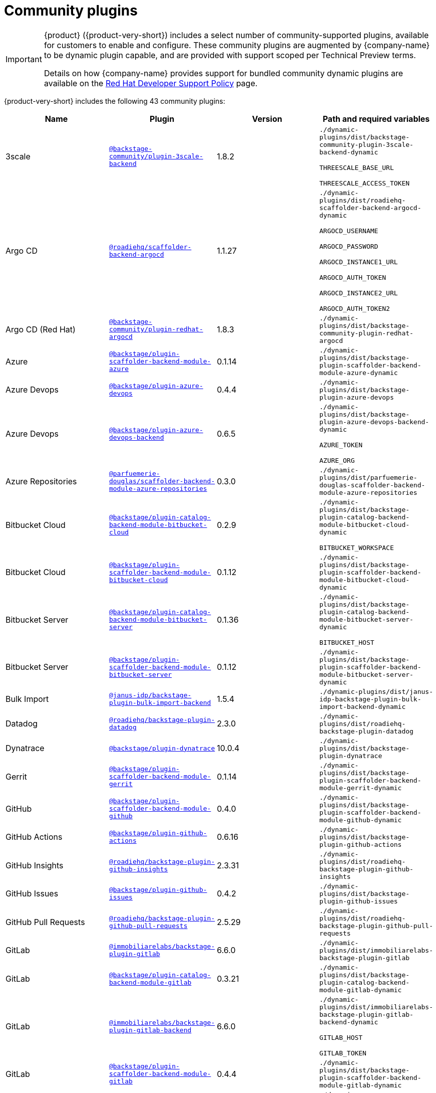 // This page is generated! Do not edit the .adoc file, but instead run rhdh-supported-plugins.sh to regen this page from the latest plugin metadata.
// cd /path/to/rhdh-documentation; ./modules/dynamic-plugins/rhdh-supported-plugins.sh; ./build/scripts/build.sh; google-chrome titles-generated/main/plugin-rhdh/index.html

= Community plugins

[IMPORTANT]
====
{product} ({product-very-short}) includes a select number of community-supported plugins, available for customers to enable and configure. These community plugins are augmented by {company-name} to be dynamic plugin capable, and are provided with support scoped per Technical Preview terms.

Details on how {company-name} provides support for bundled community dynamic plugins are available on the https://access.redhat.com/policy/developerhub-support-policy[Red Hat Developer Support Policy] page.
====

{product-very-short} includes the following 43 community plugins:

[%header,cols=4*]
|===
|*Name* |*Plugin* |*Version* |*Path and required variables*
|3scale  |`https://npmjs.com/package/@backstage-community/plugin-3scale-backend/v/1.8.2[@backstage-community/plugin-3scale-backend]` |1.8.2 
|`./dynamic-plugins/dist/backstage-community-plugin-3scale-backend-dynamic`

`THREESCALE_BASE_URL`

`THREESCALE_ACCESS_TOKEN`


|Argo CD  |`https://npmjs.com/package/@roadiehq/scaffolder-backend-argocd/v/1.1.27[@roadiehq/scaffolder-backend-argocd]` |1.1.27 
|`./dynamic-plugins/dist/roadiehq-scaffolder-backend-argocd-dynamic`

`ARGOCD_USERNAME`

`ARGOCD_PASSWORD`

`ARGOCD_INSTANCE1_URL`

`ARGOCD_AUTH_TOKEN`

`ARGOCD_INSTANCE2_URL`

`ARGOCD_AUTH_TOKEN2`


|Argo CD (Red Hat)  |`https://npmjs.com/package/@backstage-community/plugin-redhat-argocd/v/1.8.3[@backstage-community/plugin-redhat-argocd]` |1.8.3 
|`./dynamic-plugins/dist/backstage-community-plugin-redhat-argocd`


|Azure  |`https://npmjs.com/package/@backstage/plugin-scaffolder-backend-module-azure/v/0.1.14[@backstage/plugin-scaffolder-backend-module-azure]` |0.1.14 
|`./dynamic-plugins/dist/backstage-plugin-scaffolder-backend-module-azure-dynamic`


|Azure Devops  |`https://npmjs.com/package/@backstage/plugin-azure-devops/v/0.4.4[@backstage/plugin-azure-devops]` |0.4.4 
|`./dynamic-plugins/dist/backstage-plugin-azure-devops`


|Azure Devops  |`https://npmjs.com/package/@backstage/plugin-azure-devops-backend/v/0.6.5[@backstage/plugin-azure-devops-backend]` |0.6.5 
|`./dynamic-plugins/dist/backstage-plugin-azure-devops-backend-dynamic`

`AZURE_TOKEN`

`AZURE_ORG`


|Azure Repositories  |`https://npmjs.com/package/@parfuemerie-douglas/scaffolder-backend-module-azure-repositories/v/0.3.0[@parfuemerie-douglas/scaffolder-backend-module-azure-repositories]` |0.3.0 
|`./dynamic-plugins/dist/parfuemerie-douglas-scaffolder-backend-module-azure-repositories`


|Bitbucket Cloud  |`https://npmjs.com/package/@backstage/plugin-catalog-backend-module-bitbucket-cloud/v/0.2.9[@backstage/plugin-catalog-backend-module-bitbucket-cloud]` |0.2.9 
|`./dynamic-plugins/dist/backstage-plugin-catalog-backend-module-bitbucket-cloud-dynamic`

`BITBUCKET_WORKSPACE`


|Bitbucket Cloud  |`https://npmjs.com/package/@backstage/plugin-scaffolder-backend-module-bitbucket-cloud/v/0.1.12[@backstage/plugin-scaffolder-backend-module-bitbucket-cloud]` |0.1.12 
|`./dynamic-plugins/dist/backstage-plugin-scaffolder-backend-module-bitbucket-cloud-dynamic`


|Bitbucket Server  |`https://npmjs.com/package/@backstage/plugin-catalog-backend-module-bitbucket-server/v/0.1.36[@backstage/plugin-catalog-backend-module-bitbucket-server]` |0.1.36 
|`./dynamic-plugins/dist/backstage-plugin-catalog-backend-module-bitbucket-server-dynamic`

`BITBUCKET_HOST`


|Bitbucket Server  |`https://npmjs.com/package/@backstage/plugin-scaffolder-backend-module-bitbucket-server/v/0.1.12[@backstage/plugin-scaffolder-backend-module-bitbucket-server]` |0.1.12 
|`./dynamic-plugins/dist/backstage-plugin-scaffolder-backend-module-bitbucket-server-dynamic`


|Bulk Import  |`https://npmjs.com/package/@janus-idp/backstage-plugin-bulk-import-backend/v/1.5.4[@janus-idp/backstage-plugin-bulk-import-backend]` |1.5.4 
|`./dynamic-plugins/dist/janus-idp-backstage-plugin-bulk-import-backend-dynamic`


|Datadog  |`https://npmjs.com/package/@roadiehq/backstage-plugin-datadog/v/2.3.0[@roadiehq/backstage-plugin-datadog]` |2.3.0 
|`./dynamic-plugins/dist/roadiehq-backstage-plugin-datadog`


|Dynatrace  |`https://npmjs.com/package/@backstage/plugin-dynatrace/v/10.0.4[@backstage/plugin-dynatrace]` |10.0.4 
|`./dynamic-plugins/dist/backstage-plugin-dynatrace`


|Gerrit  |`https://npmjs.com/package/@backstage/plugin-scaffolder-backend-module-gerrit/v/0.1.14[@backstage/plugin-scaffolder-backend-module-gerrit]` |0.1.14 
|`./dynamic-plugins/dist/backstage-plugin-scaffolder-backend-module-gerrit-dynamic`


|GitHub  |`https://npmjs.com/package/@backstage/plugin-scaffolder-backend-module-github/v/0.4.0[@backstage/plugin-scaffolder-backend-module-github]` |0.4.0 
|`./dynamic-plugins/dist/backstage-plugin-scaffolder-backend-module-github-dynamic`


|GitHub Actions  |`https://npmjs.com/package/@backstage/plugin-github-actions/v/0.6.16[@backstage/plugin-github-actions]` |0.6.16 
|`./dynamic-plugins/dist/backstage-plugin-github-actions`


|GitHub Insights  |`https://npmjs.com/package/@roadiehq/backstage-plugin-github-insights/v/2.3.31[@roadiehq/backstage-plugin-github-insights]` |2.3.31 
|`./dynamic-plugins/dist/roadiehq-backstage-plugin-github-insights`


|GitHub Issues  |`https://npmjs.com/package/@backstage/plugin-github-issues/v/0.4.2[@backstage/plugin-github-issues]` |0.4.2 
|`./dynamic-plugins/dist/backstage-plugin-github-issues`


|GitHub Pull Requests  |`https://npmjs.com/package/@roadiehq/backstage-plugin-github-pull-requests/v/2.5.29[@roadiehq/backstage-plugin-github-pull-requests]` |2.5.29 
|`./dynamic-plugins/dist/roadiehq-backstage-plugin-github-pull-requests`


|GitLab  |`https://npmjs.com/package/@immobiliarelabs/backstage-plugin-gitlab/v/6.6.0[@immobiliarelabs/backstage-plugin-gitlab]` |6.6.0 
|`./dynamic-plugins/dist/immobiliarelabs-backstage-plugin-gitlab`


|GitLab  |`https://npmjs.com/package/@backstage/plugin-catalog-backend-module-gitlab/v/0.3.21[@backstage/plugin-catalog-backend-module-gitlab]` |0.3.21 
|`./dynamic-plugins/dist/backstage-plugin-catalog-backend-module-gitlab-dynamic`


|GitLab  |`https://npmjs.com/package/@immobiliarelabs/backstage-plugin-gitlab-backend/v/6.6.0[@immobiliarelabs/backstage-plugin-gitlab-backend]` |6.6.0 
|`./dynamic-plugins/dist/immobiliarelabs-backstage-plugin-gitlab-backend-dynamic`

`GITLAB_HOST`

`GITLAB_TOKEN`


|GitLab  |`https://npmjs.com/package/@backstage/plugin-scaffolder-backend-module-gitlab/v/0.4.4[@backstage/plugin-scaffolder-backend-module-gitlab]` |0.4.4 
|`./dynamic-plugins/dist/backstage-plugin-scaffolder-backend-module-gitlab-dynamic`


|GitLab Org  |`https://npmjs.com/package/@backstage/plugin-catalog-backend-module-gitlab-org/v/0.0.5[@backstage/plugin-catalog-backend-module-gitlab-org]` |0.0.5 
|`./dynamic-plugins/dist/backstage-plugin-catalog-backend-module-gitlab-org-dynamic`


|Http Request  |`https://npmjs.com/package/@roadiehq/scaffolder-backend-module-http-request/v/4.3.2[@roadiehq/scaffolder-backend-module-http-request]` |4.3.2 
|`./dynamic-plugins/dist/roadiehq-scaffolder-backend-module-http-request-dynamic`


|Jenkins  |`https://npmjs.com/package/@backstage/plugin-jenkins/v/0.9.10[@backstage/plugin-jenkins]` |0.9.10 
|`./dynamic-plugins/dist/backstage-plugin-jenkins`


|Jenkins  |`https://npmjs.com/package/@backstage/plugin-jenkins-backend/v/0.4.5[@backstage/plugin-jenkins-backend]` |0.4.5 
|`./dynamic-plugins/dist/backstage-plugin-jenkins-backend-dynamic`

`JENKINS_URL`

`JENKINS_USERNAME`

`JENKINS_TOKEN`


|Jira  |`https://npmjs.com/package/@roadiehq/backstage-plugin-jira/v/2.5.8[@roadiehq/backstage-plugin-jira]` |2.5.8 
|`./dynamic-plugins/dist/roadiehq-backstage-plugin-jira`


|Kubernetes  |`https://npmjs.com/package/@backstage/plugin-kubernetes/v/0.11.12[@backstage/plugin-kubernetes]` |0.11.12 
|`./dynamic-plugins/dist/backstage-plugin-kubernetes`


|Ldap  |`https://npmjs.com/package/@backstage/plugin-catalog-backend-module-ldap/v/0.7.0[@backstage/plugin-catalog-backend-module-ldap]` |0.7.0 
|`./dynamic-plugins/dist/backstage-plugin-catalog-backend-module-ldap-dynamic`


|Lighthouse  |`https://npmjs.com/package/@backstage/plugin-lighthouse/v/0.4.20[@backstage/plugin-lighthouse]` |0.4.20 
|`./dynamic-plugins/dist/backstage-plugin-lighthouse`


|Logs  |`https://npmjs.com/package/@backstage/plugin-catalog-backend-module-logs/v/0.0.1[@backstage/plugin-catalog-backend-module-logs]` |0.0.1 
|`./dynamic-plugins/dist/backstage-plugin-catalog-backend-module-logs-dynamic`


|MS Graph  |`https://npmjs.com/package/@backstage/plugin-catalog-backend-module-msgraph/v/0.5.30[@backstage/plugin-catalog-backend-module-msgraph]` |0.5.30 
|`./dynamic-plugins/dist/backstage-plugin-catalog-backend-module-msgraph-dynamic`


|PagerDuty  |`https://npmjs.com/package/@pagerduty/backstage-plugin/v/0.15.0[@pagerduty/backstage-plugin]` |0.15.0 
|`./dynamic-plugins/dist/pagerduty-backstage-plugin`


|PagerDuty  |`https://npmjs.com/package/@pagerduty/backstage-plugin-backend/v/0.6.1[@pagerduty/backstage-plugin-backend]` |0.6.1 
|`./dynamic-plugins/dist/pagerduty-backstage-plugin-backend-dynamic`

`PAGERDUTY_API_BASE`

`PAGERDUTY_CLIENT_ID`

`PAGERDUTY_CLIENT_SECRET`

`PAGERDUTY_SUBDOMAIN`


|Pingidentity  |`https://npmjs.com/package/@backstage-community/plugin-catalog-backend-module-pingidentity/v/0.1.2[@backstage-community/plugin-catalog-backend-module-pingidentity]` |0.1.2 
|`./dynamic-plugins/dist/backstage-community-plugin-catalog-backend-module-pingidentity-dynamic`


|Scaffolder Relation Processor  |`https://npmjs.com/package/@backstage-community/plugin-catalog-backend-module-scaffolder-relation-processor/v/1.2.6[@backstage-community/plugin-catalog-backend-module-scaffolder-relation-processor]` |1.2.6 
|`./dynamic-plugins/dist/backstage-community-plugin-catalog-backend-module-scaffolder-relation-processor-dynamic`


|Security Insights  |`https://npmjs.com/package/@roadiehq/backstage-plugin-security-insights/v/2.3.19[@roadiehq/backstage-plugin-security-insights]` |2.3.19 
|`./dynamic-plugins/dist/roadiehq-backstage-plugin-security-insights`


|SonarQube  |`https://npmjs.com/package/@backstage/plugin-sonarqube/v/0.7.17[@backstage/plugin-sonarqube]` |0.7.17 
|`./dynamic-plugins/dist/backstage-plugin-sonarqube`


|SonarQube  |`https://npmjs.com/package/@backstage/plugin-sonarqube-backend/v/0.2.20[@backstage/plugin-sonarqube-backend]` |0.2.20 
|`./dynamic-plugins/dist/backstage-plugin-sonarqube-backend-dynamic`

`SONARQUBE_URL`

`SONARQUBE_TOKEN`


|Tech Radar  |`https://npmjs.com/package/@backstage/plugin-tech-radar/v/0.7.4[@backstage/plugin-tech-radar]` |0.7.4 
|`./dynamic-plugins/dist/backstage-plugin-tech-radar`


|Utils  |`https://npmjs.com/package/@roadiehq/scaffolder-backend-module-utils/v/1.17.1[@roadiehq/scaffolder-backend-module-utils]` |1.17.1 
|`./dynamic-plugins/dist/roadiehq-scaffolder-backend-module-utils-dynamic`


|===
